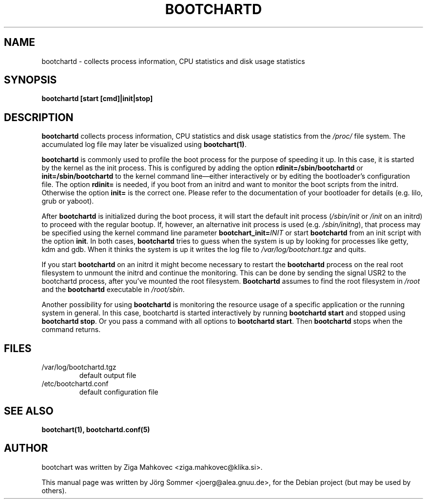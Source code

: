 .TH BOOTCHARTD 1 2008-08-19
.\" Please adjust this date whenever revising the manpage.
.SH NAME
bootchartd \- collects process information, CPU statistics and disk usage
statistics
.SH SYNOPSIS
.B bootchartd [start [cmd]|init|stop]
.SH DESCRIPTION
\fBbootchartd\fP collects process information, CPU statistics and disk
usage statistics from the \fI/proc/\fP file system.  The accumulated
log file may later be visualized using \fBbootchart(1)\fP.
.PP
\fBbootchartd\fP is commonly used to profile the boot process for the
purpose of speeding it up.  In this case, it is started by the kernel
as the init process.  This is configured by adding the
option \fBrdinit=/sbin/bootchartd\fP or
\fBinit=/sbin/bootchartd\fP to the kernel command line\[em]either
interactively or by editing the bootloader's configuration file. The
option \fBrdinit=\fP is needed, if you boot from an initrd and want to
monitor the boot scripts from the initrd. Otherwise the option
\fBinit=\fP is the correct one. Please
refer to the documentation of your bootloader for details (e.g. lilo,
grub or yaboot).
.PP
After \fBbootchartd\fP is initialized during the boot process, it will
start the default init process (\fI/sbin/init\fP or \fI/init\fP on an
initrd) to proceed with the
regular bootup.  If, however, an alternative init process is used
(e.g. \fI/sbin/initng\fP), that process may be specified using the
kernel command line parameter \fBbootchart_init=\fIINIT\fR or start
\fBbootchartd\fP from an init script with the option \fBinit\fP. In both
cases, \fBbootchartd\fP tries to guess when the system is up by looking
for processes like getty, kdm and gdb. When it thinks the system is up it
writes the log file to \fI/var/log/bootchart.tgz\fP and quits.
.PP
If you start \fBbootchartd\fP on an initrd it might become necessary to
restart the \fBbootchartd\fP process on the real root filesystem to
unmount the initrd and continue the monitoring. This can be done by
sending the signal USR2 to the bootchartd process, after you've mounted
the root filesystem. \fBBootchartd\fP assumes to find the root filesystem
in \fI/root\fP and the \fBbootchartd\fP executable in
\fI/root/sbin\fP.
.PP
Another possibility for using \fBbootchartd\fP is monitoring the
resource usage of a specific application or the running system in
general.  In this case, bootchartd is started interactively by
running \fBbootchartd start\fP and stopped using
\fBbootchartd stop\fP. Or you pass a command with all options to
\fBbootchartd start\fP. Then \fBbootchartd\fP stops when the command
returns.
.SH FILES
.TP
/var/log/bootchartd.tgz
default output file
.TP
/etc/bootchartd.conf
default configuration file
.SH SEE ALSO
.BR bootchart(1),
.BR bootchartd.conf(5)
.SH AUTHOR
bootchart was written by Ziga Mahkovec <ziga.mahkovec@klika.si>.
.PP
This manual page was written by J\[:o]rg Sommer <joerg@alea.gnuu.de>,
for the Debian project (but may be used by others).
